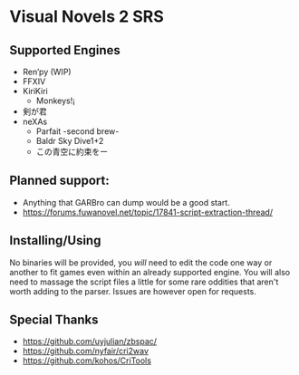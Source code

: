 * Visual Novels 2 SRS

** Supported Engines
- Ren’py (WIP)
- FFXIV
- KiriKiri
  - Monkeys!¡
- 剣が君
- neXAs
  - Parfait -second brew-
  - Baldr Sky Dive1+2
  - この青空に約束をー

** Planned support:
- Anything that GARBro can dump would be a good start.
- https://forums.fuwanovel.net/topic/17841-script-extraction-thread/

** Installing/Using
No binaries will be provided, you /will/ need to edit the code one way or another to fit games even within an already supported engine.
You will also need to massage the script files a little for some rare oddities that aren't worth adding to the parser.
Issues are however open for requests.

** Special Thanks
- https://github.com/uyjulian/zbspac/
- https://github.com/nyfair/cri2wav
- https://github.com/kohos/CriTools
